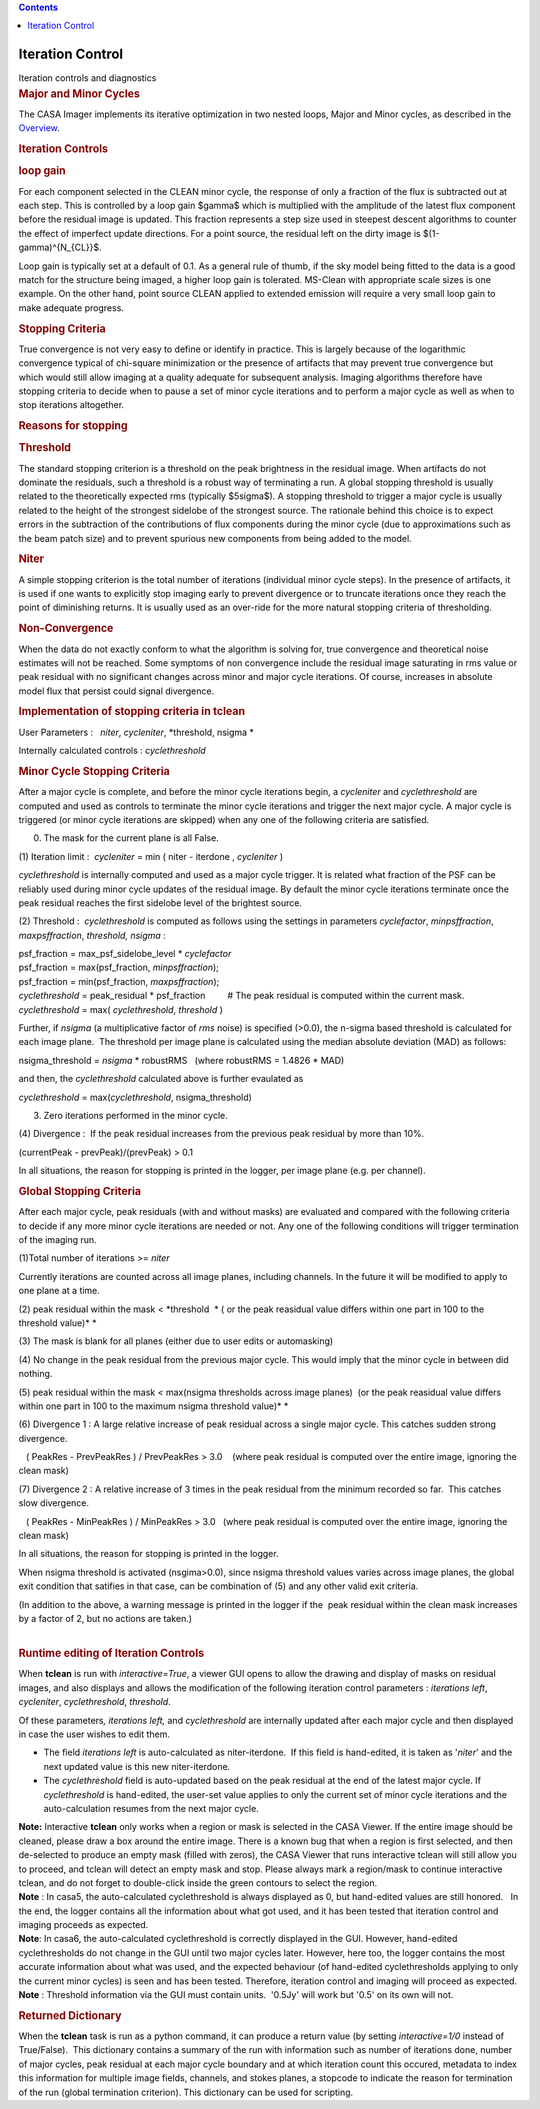 .. contents::
   :depth: 3
..

.. container::
   :name: viewlet-above-content-title

Iteration Control
=================

.. container::
   :name: viewlet-below-content-title

.. container:: documentDescription description

   Iteration controls and diagnostics

.. container:: section
   :name: viewlet-above-content-body

.. container:: section
   :name: content-core

   .. container::
      :name: parent-fieldname-text

      .. rubric:: Major and Minor Cycles
         :name: major-and-minor-cycles

      The CASA Imager implements its iterative optimization in two
      nested loops, Major and Minor cycles, as described in the
      `Overview <https://casa.nrao.edu/casadocs-devel/stable/imaging/synthesis-imaging/imaging-overview>`__. 

       

      .. rubric:: Iteration Controls
         :name: iteration-controls

      .. rubric:: loop gain
         :name: loop-gain

      For each component selected in the CLEAN minor cycle, the response
      of only a fraction of the flux is subtracted out at each step.
      This is controlled by a loop gain $\gamma$ which is multiplied
      with the amplitude of the latest flux component before the
      residual image is updated. This fraction represents a step size
      used in steepest descent algorithms to counter the effect of
      imperfect update directions. For a point source, the residual left
      on the dirty image is $(1-\gamma)^{N_{CL}}$.

      Loop gain is typically set at a default of 0.1. As a general rule
      of thumb, if the sky model being fitted to the data is a good
      match for the structure being imaged, a higher loop gain is
      tolerated. MS-Clean with appropriate scale sizes is one example.
      On the other hand, point source CLEAN applied to extended emission
      will require a very small loop gain to make adequate progress. 

       

      .. rubric:: Stopping Criteria
         :name: stopping-criteria

      True convergence is not very easy to define or identify in
      practice. This is largely because of the logarithmic convergence
      typical of chi-square minimization or the presence of artifacts
      that may prevent true convergence but which would still allow
      imaging at a quality adequate for subsequent analysis. Imaging
      algorithms therefore have stopping criteria to decide when to
      pause a set of minor cycle iterations and to perform a major cycle
      as well as when to stop iterations altogether.

      .. rubric:: Reasons for stopping
         :name: reasons-for-stopping

      .. rubric:: Threshold
         :name: threshold

      The standard stopping criterion is a threshold on the peak
      brightness in the residual image. When artifacts do not dominate
      the residuals, such a threshold is a robust way of terminating a
      run. A global stopping threshold is usually related to the
      theoretically expected rms (typically $5\sigma$). A stopping
      threshold to trigger a major cycle is usually related to the
      height of the strongest sidelobe of the strongest source. The
      rationale behind this choice is to expect errors in the
      subtraction of the contributions of flux components during the
      minor cycle (due to approximations such as the beam patch size)
      and to prevent spurious new components from being added to the
      model.

      .. rubric:: Niter
         :name: niter

      A simple stopping criterion is the total number of iterations
      (individual minor cycle steps). In the presence of artifacts, it
      is used if one wants to explicitly stop imaging early to prevent
      divergence or to truncate iterations once they reach the point of
      diminishing returns. It is usually used as an over-ride for the
      more natural stopping criteria of thresholding.

      .. rubric:: Non-Convergence
         :name: non-convergence

      When the data do not exactly conform to what the algorithm is
      solving for, true convergence and theoretical noise estimates will
      not be reached. Some symptoms of non convergence include the
      residual image saturating in rms value or peak residual with no
      significant changes across minor and major cycle iterations. Of
      course, increases in absolute model flux that persist could signal
      divergence.

       

      .. rubric:: Implementation of stopping criteria in **tclean**
         :name: implementation-of-stopping-criteria-in-tclean

      User Parameters :   *niter*, *cycleniter*, *threshold, nsigma
      *

      Internally calculated controls : *cyclethreshold*

      .. rubric:: Minor Cycle Stopping Criteria
         :name: minor-cycle-stopping-criteria

      After a major cycle is complete, and before the minor cycle
      iterations begin, a *cycleniter* and *cyclethreshold* are computed
      and used as controls to terminate the minor cycle iterations and
      trigger the next major cycle. A major cycle is triggered (or minor
      cycle iterations are skipped) when any one of the following
      criteria are satisfied.

      (0) The mask for the current plane is all False.

      (1) Iteration limit :  *cycleniter* = min ( niter - iterdone , 
      *cycleniter* )

      *cyclethreshold* is internally computed and used as a major cycle
      trigger. It is related what fraction of the PSF can be reliably
      used during minor cycle updates of the residual image. By default
      the minor cycle iterations terminate once the peak residual
      reaches the first sidelobe level of the brightest source.

      (2) Threshold :  *cyclethreshold* is computed as follows using the
      settings in parameters *cyclefactor*, *minpsffraction*,
      *maxpsffraction*, *threshold, nsigma* :

      | psf_fraction = max_psf_sidelobe_level \* *cyclefactor*
      | psf_fraction = max(psf_fraction, *minpsffraction*);
      | psf_fraction = min(psf_fraction, *maxpsffraction*);
      | *cyclethreshold* = peak_residual \* psf_fraction         # The
        peak residual is computed within the current mask.
      | *cyclethreshold* = max( *cyclethreshold*, *threshold* )

      Further, if *nsigma* (a multiplicative factor of *rms* noise) is
      specified (>0.0), the n-sigma based threshold is calculated for
      each image plane.  The threshold per image plane is calculated
      using the median absolute deviation (MAD) as follows:

      nsigma_threshold = *nsigma* \* robustRMS   (where robustRMS =
      1.4826 \* MAD)

      and then, the *cyclethreshold* calculated above is further
      evaulated as

      *cyclethreshold* = max(*cyclethreshold*, nsigma_threshold)

      (3) Zero iterations performed in the minor cycle.

      (4) Divergence :  If the peak residual increases from the previous
      peak residual by more than 10%.

      (currentPeak - prevPeak)/(prevPeak) > 0.1

      In all situations, the reason for stopping is printed in the
      logger, per image plane (e.g. per channel).

       

      .. rubric:: Global Stopping Criteria
         :name: global-stopping-criteria

      After each major cycle, peak residuals (with and without masks)
      are evaluated and compared with the following criteria to decide
      if any more minor cycle iterations are needed or not. Any one of
      the following conditions will trigger termination of the imaging
      run.

      (1)Total number of iterations >= *niter* 

      Currently iterations are counted across all image planes,
      including channels. In the future it will be modified to apply to
      one plane at a time.

      (2) peak residual within the mask < *threshold  * ( or the peak
      reasidual value differs within one part in 100 to the threshold
      value)\ *
      *

      (3) The mask is blank for all planes (either due to user edits or
      automasking)

      (4) No change in the peak residual from the previous major cycle.
      This would imply that the minor cycle in between did nothing.

      (5) peak residual within the mask < max(nsigma thresholds across
      image planes)  (or the peak reasidual value differs within one
      part in 100 to the maximum nsigma threshold value)\ *
      *

      (6) Divergence 1 : A large relative increase of peak residual
      across a single major cycle. This catches sudden strong
      divergence.

         ( PeakRes - PrevPeakRes ) / PrevPeakRes > 3.0    (where peak
      residual is computed over the entire image, ignoring the clean
      mask)

      (7) Divergence 2 : A relative increase of 3 times in the peak
      residual from the minimum recorded so far.  This catches slow
      divergence.

         ( PeakRes - MinPeakRes ) / MinPeakRes > 3.0   (where peak
      residual is computed over the entire image, ignoring the clean
      mask)

       

      In all situations, the reason for stopping is printed in the
      logger.

      When nsigma threshold is activated (nsgima>0.0), since nsigma
      threshold values varies across image planes, the global exit
      condition that satifies in that case, can be combination of (5)
      and any other valid exit criteria.

      | (In addition to the above, a warning message is printed in the
        logger if the  peak residual within the clean mask increases by
        a factor of 2, but no actions are taken.)
      |  

       

      .. rubric:: Runtime editing of Iteration Controls
         :name: runtime-editing-of-iteration-controls

      When **tclean** is run with *interactive=True*, a viewer GUI opens
      to allow the drawing and display of masks on residual images, and
      also displays and allows the modification of the following
      iteration control parameters : *iterations left*, *cycleniter*,
      *cyclethreshold*, *threshold*.

      Of these parameters\ *, iterations left,* and *cyclethreshold* are
      internally updated after each major cycle and then displayed in
      case the user wishes to edit them.

      -  The field *iterations left* is auto-calculated as
         niter-iterdone.  If this field is hand-edited, it is taken as
         '*niter*' and the next updated value is this new
         niter-iterdone. 
      -  The *cyclethreshold* field is auto-updated based on the peak
         residual at the end of the latest major cycle. If
         *cyclethreshold* is hand-edited, the user-set value applies to
         only the current set of minor cycle iterations and the
         auto-calculation resumes from the next major cycle. 

      .. container:: info-box

         **Note:** Interactive **tclean** only works when a region or
         mask is selected in the CASA Viewer. If the entire image should
         be cleaned, please draw a box around the entire image. There is
         a known bug that when a region is first selected, and then
         de-selected to produce an empty mask (filled with zeros), the
         CASA Viewer that runs interactive tclean will still allow you
         to proceed, and tclean will detect an empty mask and
         stop. Please always mark a region/mask to continue interactive
         tclean, and do not forget to double-click inside the green
         contours to select the region.

      .. container:: info-box

         **Note** : In casa5, the auto-calculated cyclethreshold is
         always displayed as 0, but hand-edited values are still
         honored.   In the end, the logger contains all the information
         about what got used, and it has been tested that iteration
         control and imaging proceeds as expected.

      .. container:: info-box

         **Note**: In casa6, the auto-calculated cyclethreshold is
         correctly displayed in the GUI. However, hand-edited
         cyclethresholds do not change in the GUI until two major cycles
         later. However, here too, the logger contains the most accurate
         information about what was used, and the expected behaviour (of
         hand-edited cyclethresholds applying to only the current minor
         cycles) is seen and has been tested. Therefore, iteration
         control and imaging will proceed as expected.

      .. container:: info-box

         **Note** : Threshold information via the GUI must contain
         units.  '0.5Jy' will work but '0.5' on its own will not.

       

      .. rubric:: Returned Dictionary
         :name: returned-dictionary

      When the **tclean** task is run as a python command, it can
      produce a return value (by setting *interactive=1/0* instead of
      True/False).  This dictionary contains a summary of the run with
      information such as number of iterations done, number of major
      cycles, peak residual at each major cycle boundary and at which
      iteration count this occured, metadata to index this information
      for multiple image fields, channels, and stokes planes, a stopcode
      to indicate the reason for termination of the run (global
      termination criterion). This dictionary can be used for scripting.

       

.. container:: section
   :name: viewlet-below-content-body
